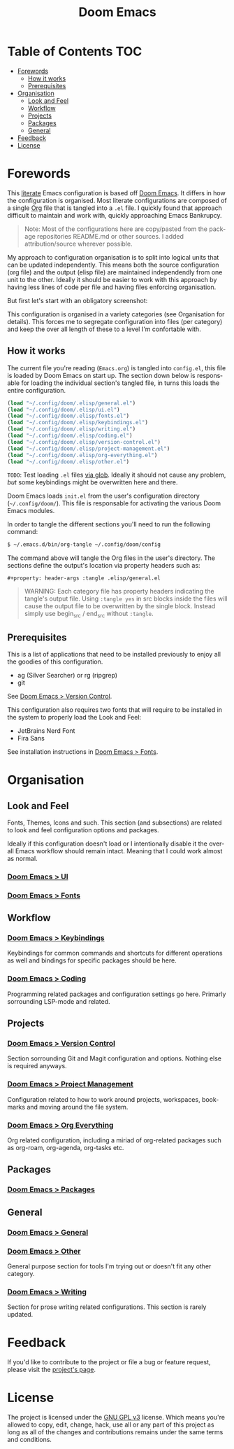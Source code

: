 #+title: Doom Emacs
#+language: en
#+property: header-args :tangle config.el :cache yes :results silent :auto_tangle yes

#+attr_html: :style margin-left: auto; margin-right: auto;
[[./splash/doom-emacs-bw-light.svg]]
* Table of Contents :TOC:
- [[#forewords][Forewords]]
  - [[#how-it-works][How it works]]
  - [[#prerequisites][Prerequisites]]
- [[#organisation][Organisation]]
  - [[#look-and-feel][Look and Feel]]
  - [[#workflow][Workflow]]
  - [[#projects][Projects]]
  - [[#packages][Packages]]
  - [[#general][General]]
- [[#feedback][Feedback]]
- [[#license][License]]

* Forewords
This [[http://en.wikipedia.org/wiki/Literate_programming][literate]] Emacs configuration is based off [[https://github.com/doomemacs/doomemacs][Doom Emacs]]. It differs in how the configuration is organised. Most literate configurations are composed of a single [[http://orgmode.org/][Org]] file that is tangled into a =.el= file. I quickly found that approach difficult to maintain and work with, quickly approaching Emacs Bankrupcy.

#+begin_quote
Note: Most of the configurations here are copy/pasted from the package repositories README.md or other sources. I added attribution/source wherever possible.
#+end_quote

My approach to configuration organisation is to split into logical units that can be updated independently. This means both the source configuration (org file) and the output (elisp file) are maintained independendly from one unit to the other. Ideally it should be easier to work with this approach by having less lines of code per file and having files enforcing organisation.

But first let's start with an obligatory screenshot:
#+attr_org: :width 800
[[./resources/preview.png]]

This configuration is organised in a variety categories (see Organisation for details). This forces me to segregate configuration into files (per category) and keep the over all length of these to a level I'm confortable with.

** How it works
The current file you're reading (=Emacs.org=) is tangled into =config.el=, this file is loaded by Doom Emacs on start up. The section down below is responsable for loading the individual section's tangled file, in turns this loads the entire configuration.

#+begin_src emacs-lisp
(load "~/.config/doom/.elisp/general.el")
(load "~/.config/doom/.elisp/ui.el")
(load "~/.config/doom/.elisp/fonts.el")
(load "~/.config/doom/.elisp/keybindings.el")
(load "~/.config/doom/.elisp/writing.el")
(load "~/.config/doom/.elisp/coding.el")
(load "~/.config/doom/.elisp/version-control.el")
(load "~/.config/doom/.elisp/project-management.el")
(load "~/.config/doom/.elisp/org-everything.el")
(load "~/.config/doom/.elisp/other.el")
#+end_src
=TODO=: Test loading =.el= files [[https://emacs.stackexchange.com/a/7605][via glob]]. Ideally it should not cause any problem, /but/ some keybindings might be overwritten here and there.

Doom Emacs loads =init.el= from the user's configuration directory (=~/.config/doom/=). This file is responsable for activating the various Doom Emacs modules.

In order to tangle the different sections you'll need to run the following command:

#+begin_src sh :tangle no
$ ~/.emacs.d/bin/org-tangle ~/.config/doom/config
#+end_src

The command above will tangle the Org files in the user's directory. The sections define the output's location via property headers such as:

#+begin_example
#+property: header-args :tangle .elisp/general.el
#+end_example

#+begin_quote
WARNING: Each category file has property headers indicating the tangle's output file. Using =:tangle yes= in src blocks inside the files will cause the output file to be overwritten by the single block.
Instead simply use begin_src / end_src without =:tangle=.
#+end_quote

** Prerequisites
This is a list of applications that need to be installed previously to enjoy all the goodies of this configuration.

- ag (Silver Searcher) or rg (ripgrep)
- git

See [[file:config/version-control.org][Doom Emacs > Version Control]].

This configuration also requires two fonts that will require to be installed in the system to properly load the Look and Feel:
- JetBrains Nerd Font
- Fira Sans

See installation instructions in [[file:config/fonts.org][Doom Emacs > Fonts]].

* Organisation
** Look and Feel
Fonts, Themes, Icons and such. This section (and subsections) are related to look and feel configuration options and packages.

Ideally if this configuration doesn't load or I intentionally disable it the overall Emacs workflow should remain intact. Meaning that I could work almost as normal.

*** [[file:config/ui.org][Doom Emacs > UI]]
*** [[file:config/fonts.org][Doom Emacs > Fonts]]

** Workflow
*** [[file:config/keybindings.org][Doom Emacs > Keybindings]]
Keybindings for common commands and shortcuts for different operations as well and bindings for specific packages should be here.

*** [[file:config/coding.org][Doom Emacs > Coding]]
Programming related packages and configuration settings go here. Primarly sorrounding LSP-mode and related.

** Projects
*** [[file:config/version-control.org][Doom Emacs > Version Control]]
Section sorrounding Git and Magit configuration and options. Nothing else is required anyways.

*** [[file:config/project-management.org][Doom Emacs > Project Management]]
Configuration related to how to work around projects, workspaces, bookmarks and moving around the file system.

*** [[file:config/org-everything.org][Doom Emacs > Org Everything]]
Org related configuration, including a miriad of org-related packages such as org-roam, org-agenda, org-tasks etc.

** Packages
*** [[file:config/packages.org][Doom Emacs > Packages]]

** General
*** [[file:config/general.org][Doom Emacs > General]]
*** [[file:config/other.org][Doom Emacs > Other]]
General purpose  section for tools I'm trying out or doesn't fit any other category.

*** [[file:config/writing.org][Doom Emacs > Writing]]
Section for prose writing related configurations. This section is rarely updated.

* Feedback
If you'd like to contribute to the project or file a bug or feature request, please visit the [[https://github.com/desyncr/.doom.d][project's page]].

* License
The project is licensed under the [[http://www.gnu.org/licenses/gpl.html][GNU GPL v3]] license. Which means you're allowed to copy, edit, change, hack, use all or any part of this project as long as all of the changes and contributions remains under the same terms and conditions.
